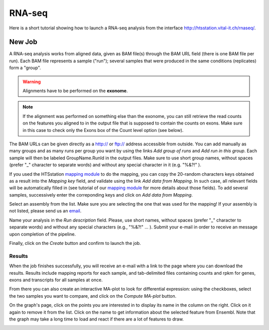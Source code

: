 RNA-seq
=======

Here is a short tutorial showing how to launch a RNA-seq analysis from the interface http://htsstation.vital-it.ch/rnaseq/.


New Job
-------

A RNA-seq analysis works from aligned data, given as BAM file(s) through the BAM URL field (there is one BAM file per run). Each BAM file represents a sample ("run"); several samples that were produced in the same conditions (replicates) form a "group".

.. warning:: Alignments have to be performed on the **exonome**.

.. note::  If the alignment was performed on something else than the exonome, you can still retrieve the read counts on the features you aligned to in the output file that is supposed to contain the counts on exons. Make sure in this case to check only the Exons box of the Count level option (see below).


The BAM URLs can be given directly as a http:// or ftp:// address accessible from outside. You can add manually as many groups and as many runs per group you want by using the links `Add group of runs` and `Add run in this group`. Each sample will then be labeled GroupName.RunId in the output files. Make sure to use short group names, without spaces (prefer "_" character to separate words) and without any special character in it (e.g. "%&?!" ).

If you used the HTSstation `mapping module <http://htsstation.vital-it.ch/mapseq/>`_ to do the mapping, you can copy the 20-random characters keys obtained as a result into the `Mapping key` field, and validate using the link `Add data from Mapping`. In such case, all relevant fields will be automatically filled in (see tutorial of our `mapping module <http://htsstation.vital-it.ch/mapseq/>`_ for more details about those fields). To add several samples, successively enter the correponding keys and click on `Add data from Mapping`.

.. image:: images/RNAseq_newjob.png


Select an assembly from the list. Make sure you are selecting the one that was used for the mapping! If your assembly is not listed, please send us an `email <mailto:webmaster.bbcf@epfl.ch>`_.

Name your analysis in the `Run description` field. Please, use short names, without spaces (prefer "_" character to separate words) and without any special characters (e.g., "%&?!" ... ).
Submit your e-mail in order to receive an message upon completion of the pipeline.

.. image:: images/RNAseq_generals.png

Finally, click on the `Create` button and confirm to launch the job.

.. image:: images/RNAseq_create.png


Results
_______

When the job finishes successfully, you will receive an e-mail with a link to the page where you can download the results. Results include mapping reports for each sample, and tab-delimited files containing counts and rpkm for genes, exons and transcripts for all samples at once.

From there you can also create an interactive MA-plot to look for differential expression: using the checkboxes, select the two samples you want to compare, and click on the `Compute MA-plot` button.

.. image:: images/RNAseq_create_maplot.png

On the graph's page, click on the points you are interested in to display its name in the column on the right. Click on it again to remove it from the list. Click on the name to get information about the selected feature from Ensembl. Note that the graph may take a long time to load and react if there are a lot of features to draw.

.. image:: images/RNAseq_maplot.png

